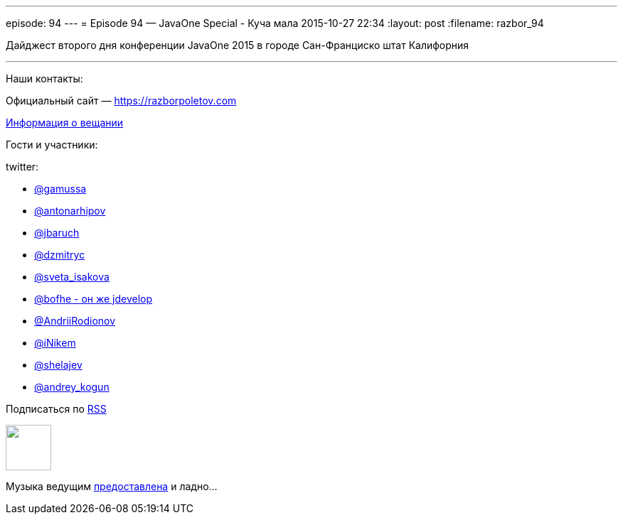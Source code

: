 ---
episode: 94
---
= Episode 94 — JavaOne Special - Куча мала
2015-10-27 22:34
:layout: post
:filename: razbor_94

Дайджест второго дня конференции JavaOne 2015 в городе Сан-Франциско штат Калифорния

'''

Наши контакты:

Официальный сайт — https://razborpoletov.com[https://razborpoletov.com]

https://razborpoletov.com/broadcast.html[Информация о вещании]

Гости и участники:

twitter:

    * https://twitter.com/gamussa[@gamussa]
    * https://twitter.com/antonarhipov[@antonarhipov]
    * https://twitter.com/jbaruch[@jbaruch]
    * https://twitter.com/dzmitryc[@dzmitryc]
    * https://twitter.com/sveta_isakova[@sveta_isakova]
    * https://twitter.com/bofhe[@bofhe - он же jdevelop]
    * https://twitter.com/AndriiRodionov[@AndriiRodionov]
    * https://twitter.com/iNikem[@iNikem]
    * https://twitter.com/shelajev[@shelajev]
    * https://twitter.com/andrey_kogun[@andrey_kogun]

++++
<!-- player goes here-->

<audio preload="none">
   <source src="http://traffic.libsyn.com/razborpoletov/razbor_94.mp3" type="audio/mp3" />
   Your browser does not support the audio tag.
</audio>
++++

Подписаться по http://feeds.feedburner.com/razbor-podcast[RSS]

++++
<!-- episode file link goes here-->
<a href="http://traffic.libsyn.com/razborpoletov/razbor_94.mp3" imageanchor="1" style="clear: left; margin-bottom: 1em; margin-left: auto; margin-right: 2em;"><img border="0" height="64" src="https://razborpoletov.com/images/mp3.png" width="64" /></a>
++++

Музыка ведущим http://www.audiobank.fm/single-music/27/111/More-And-Less/[предоставлена] и ладно...
